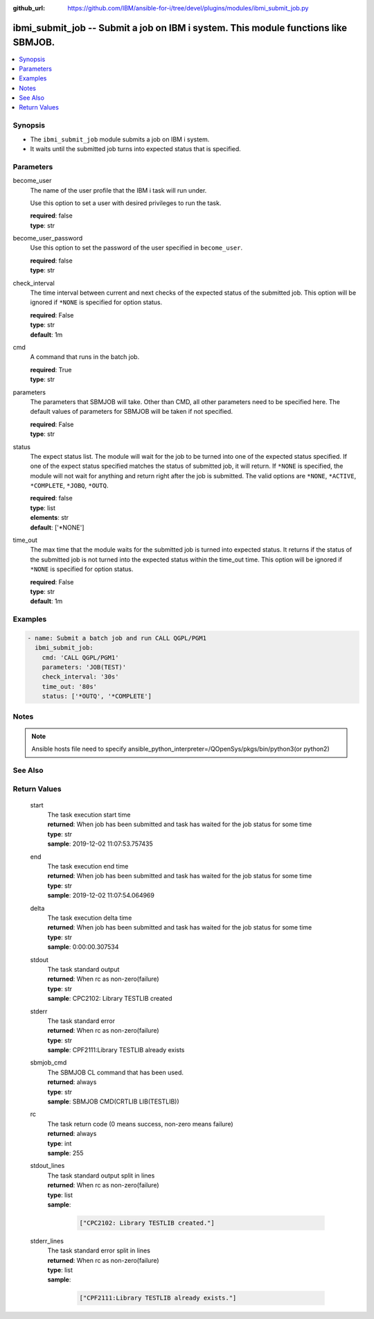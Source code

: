 
:github_url: https://github.com/IBM/ansible-for-i/tree/devel/plugins/modules/ibmi_submit_job.py

.. _ibmi_submit_job_module:


ibmi_submit_job -- Submit a job on IBM i system. This module functions like SBMJOB.
===================================================================================



.. contents::
   :local:
   :depth: 1


Synopsis
--------
- The ``ibmi_submit_job`` module submits a job on IBM i system.
- It waits until the submitted job turns into expected status that is specified.





Parameters
----------


     
become_user
  The name of the user profile that the IBM i task will run under.

  Use this option to set a user with desired privileges to run the task.


  | **required**: false
  | **type**: str


     
become_user_password
  Use this option to set the password of the user specified in ``become_user``.


  | **required**: false
  | **type**: str


     
check_interval
  The time interval between current and next checks of the expected status of the submitted job. This option will be ignored if ``*NONE`` is specified for option status.


  | **required**: False
  | **type**: str
  | **default**: 1m


     
cmd
  A command that runs in the batch job.


  | **required**: True
  | **type**: str


     
parameters
  The parameters that SBMJOB will take. Other than CMD, all other parameters need to be specified here. The default values of parameters for SBMJOB will be taken if not specified.


  | **required**: False
  | **type**: str


     
status
  The expect status list. The module will wait for the job to be turned into one of the expected status specified. If one of the expect status specified matches the status of submitted job, it will return. If ``*NONE`` is specified, the module will not wait for anything and return right after the job is submitted. The valid options are ``*NONE``, ``*ACTIVE``, ``*COMPLETE``, ``*JOBQ``, ``*OUTQ``.


  | **required**: false
  | **type**: list
  | **elements**: str
  | **default**: ['\*NONE']


     
time_out
  The max time that the module waits for the submitted job is turned into expected status. It returns if the status of the submitted job is not turned into the expected status within the time_out time. This option will be ignored if ``*NONE`` is specified for option status.


  | **required**: False
  | **type**: str
  | **default**: 1m




Examples
--------

.. code-block:: yaml+jinja

   
   - name: Submit a batch job and run CALL QGPL/PGM1
     ibmi_submit_job:
       cmd: 'CALL QGPL/PGM1'
       parameters: 'JOB(TEST)'
       check_interval: '30s'
       time_out: '80s'
       status: ['*OUTQ', '*COMPLETE']




Notes
-----

.. note::
   Ansible hosts file need to specify ansible_python_interpreter=/QOpenSys/pkgs/bin/python3(or python2)



See Also
--------

.. seealso::

   - :ref:`ibmi_job_module`



Return Values
-------------


   
                              
       start
        | The task execution start time
      
        | **returned**: When job has been submitted and task has waited for the job status for some time
        | **type**: str
        | **sample**: 2019-12-02 11:07:53.757435

            
      
      
                              
       end
        | The task execution end time
      
        | **returned**: When job has been submitted and task has waited for the job status for some time
        | **type**: str
        | **sample**: 2019-12-02 11:07:54.064969

            
      
      
                              
       delta
        | The task execution delta time
      
        | **returned**: When job has been submitted and task has waited for the job status for some time
        | **type**: str
        | **sample**: 0:00:00.307534

            
      
      
                              
       stdout
        | The task standard output
      
        | **returned**: When rc as non-zero(failure)
        | **type**: str
        | **sample**: CPC2102: Library TESTLIB created

            
      
      
                              
       stderr
        | The task standard error
      
        | **returned**: When rc as non-zero(failure)
        | **type**: str
        | **sample**: CPF2111:Library TESTLIB already exists

            
      
      
                              
       sbmjob_cmd
        | The SBMJOB CL command that has been used.
      
        | **returned**: always
        | **type**: str
        | **sample**: SBMJOB CMD(CRTLIB LIB(TESTLIB))

            
      
      
                              
       rc
        | The task return code (0 means success, non-zero means failure)
      
        | **returned**: always
        | **type**: int
        | **sample**: 255

            
      
      
                              
       stdout_lines
        | The task standard output split in lines
      
        | **returned**: When rc as non-zero(failure)
        | **type**: list      
        | **sample**:

              .. code-block::

                       ["CPC2102: Library TESTLIB created."]
            
      
      
                              
       stderr_lines
        | The task standard error split in lines
      
        | **returned**: When rc as non-zero(failure)
        | **type**: list      
        | **sample**:

              .. code-block::

                       ["CPF2111:Library TESTLIB already exists."]
            
      
        
